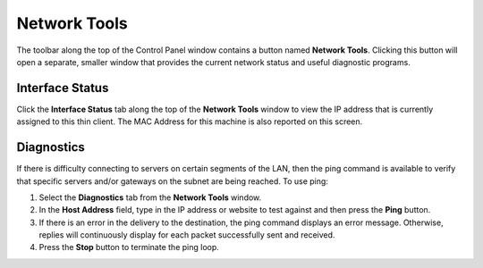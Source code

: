 .. index::
   single: Networks

Network Tools
-------------

The toolbar along the top of the Control Panel window contains a button
named **Network Tools**. Clicking this button will open a separate,
smaller window that provides the current network status and useful
diagnostic programs.

Interface Status
~~~~~~~~~~~~~~~~

Click the **Interface Status** tab along the top of the **Network
Tools** window to view the IP address that is currently assigned to this
thin client. The MAC Address for this machine is also reported on this
screen.

.. figure:: media/image010.png
   :alt: Network Interface Tools

Diagnostics
~~~~~~~~~~~

If there is difficulty connecting to servers on certain segments of the
LAN, then the ping command is available to verify that specific servers
and/or gateways on the subnet are being reached. To use ping:

1. Select the **Diagnostics** tab from the **Network Tools** window.

2. In the **Host Address** field, type in the IP address or website to
   test against and then press the **Ping** button.

3. If there is an error in the delivery to the destination, the ping
   command displays an error message. Otherwise, replies will
   continuously display for each packet successfully sent and received.

4. Press the **Stop** button to terminate the ping loop.